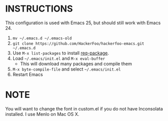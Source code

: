 * INSTRUCTIONS
This configuration is used with Emacs 25, but should still work with Emacs 24.

1. =mv ~/.emacs.d ~/.emacs-old=
2. =git clone https://github.com/HackerFoo/hackerfoo-emacs.git ~/.emacs.d=
3. Use =M-x list-packages= to install [[https://github.com/edvorg/req-package][req-package]].
4. Load =~/.emacs/init.el= and =M-x eval-buffer=
  - This will download many packages and compile them
5. =M-x byte-compile-file= and select =~/.emacs/init.el=
6. Restart Emacs

* NOTE
You will want to change the font in custom.el if you do not have Inconsolata installed. I use Menlo on Mac OS X.
